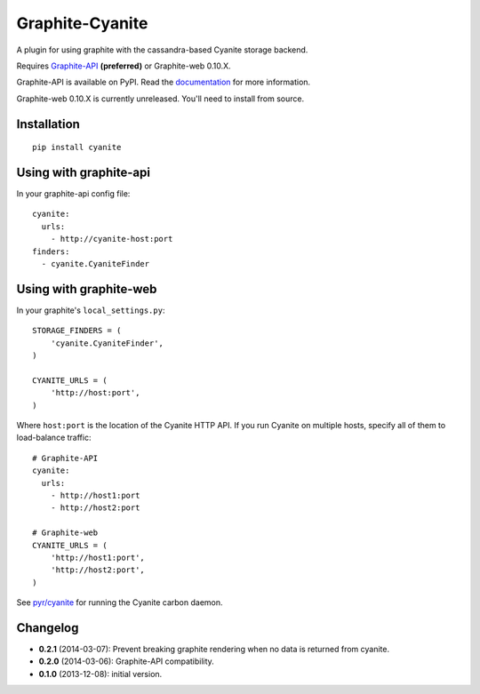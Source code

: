 Graphite-Cyanite
================

A plugin for using graphite with the cassandra-based Cyanite storage
backend.

Requires `Graphite-API`_ **(preferred)** or Graphite-web 0.10.X.

Graphite-API is available on PyPI. Read the `documentation`_ for more
information.

Graphite-web 0.10.X is currently unreleased. You'll need to install from
source.

.. _Graphite-API: https://github.com/brutasse/graphite-api
.. _documentation: http://graphite-api.readthedocs.org/en/latest/

Installation
------------

::

    pip install cyanite

Using with graphite-api
-----------------------

In your graphite-api config file::

    cyanite:
      urls:
        - http://cyanite-host:port
    finders:
      - cyanite.CyaniteFinder

Using with graphite-web
-----------------------

In your graphite's ``local_settings.py``::

    STORAGE_FINDERS = (
        'cyanite.CyaniteFinder',
    )

    CYANITE_URLS = (
        'http://host:port',
    )

Where ``host:port`` is the location of the Cyanite HTTP API. If you run
Cyanite on multiple hosts, specify all of them to load-balance traffic::

    # Graphite-API
    cyanite:
      urls:
        - http://host1:port
        - http://host2:port

    # Graphite-web
    CYANITE_URLS = (
        'http://host1:port',
        'http://host2:port',
    )

See `pyr/cyanite`_ for running the Cyanite carbon daemon.

.. _pyr/cyanite: https://github.com/pyr/cyanite

Changelog
---------

* **0.2.1** (2014-03-07): Prevent breaking graphite rendering when no data is
  returned from cyanite.

* **0.2.0** (2014-03-06): Graphite-API compatibility.

* **0.1.0** (2013-12-08): initial version.
